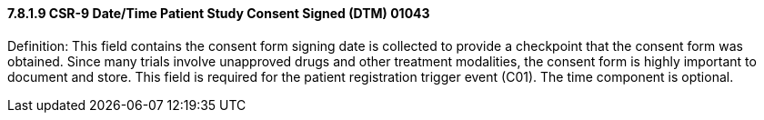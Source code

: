==== 7.8.1.9 CSR-9 Date/Time Patient Study Consent Signed (DTM) 01043

Definition: This field contains the consent form signing date is collected to provide a checkpoint that the consent form was obtained. Since many trials involve unapproved drugs and other treatment modalities, the consent form is highly important to document and store. This field is required for the patient registration trigger event (C01). The time component is optional.

